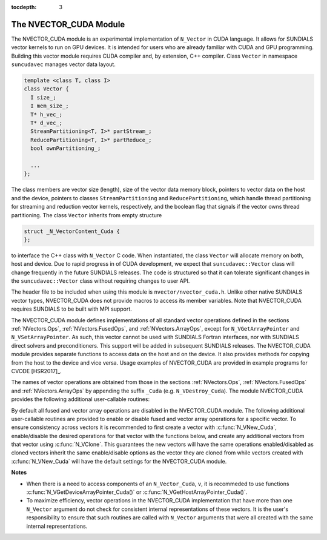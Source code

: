 ..
   Programmer(s): Daniel R. Reynolds @ SMU
   ----------------------------------------------------------------
   Copyright (c) 2013, Southern Methodist University.
   All rights reserved.
   For details, see the LICENSE file.
   ----------------------------------------------------------------

:tocdepth: 3


.. _NVectors.CUDA:

The NVECTOR_CUDA Module
======================================

The NVECTOR_CUDA module is an experimental implementation of
``N_Vector`` in CUDA language.  It allows for SUNDIALS vector kernels
to run on GPU devices. It is intended for users who are already
familiar with CUDA and GPU programming.  Building this vector  
module requires CUDA compiler and, by extension, C++ compiler. Class ``Vector`` 
in namespace ``suncudavec`` manages vector data layout. 

.. code-block:: c++

   template <class T, class I>
   class Vector {
     I size_;
     I mem_size_;
     T* h_vec_;
     T* d_vec_;
     StreamPartitioning<T, I>* partStream_;
     ReducePartitioning<T, I>* partReduce_;
     bool ownPartitioning_;
  
     ...
   };

The class members are vector size (length), size of the vector data memory block, pointers
to vector data on the host and the device, pointers to classes ``StreamPartitioning``
and ``ReducePartitioning``, which handle thread partitioning for streaming and 
reduction vector kernels, respectively, and the boolean flag that signals if the
vector owns thread partitioning. The class ``Vector`` inherits from empty structure


.. code-block:: c++

   struct _N_VectorContent_Cuda {
   };

to interface the C++ class with ``N_Vector`` C code. When
instantiated, the class ``Vector`` will allocate memory on both, host
and device. Due to rapid progress in of CUDA development, we expect
that ``suncudavec::Vector`` class will change frequently in the future
SUNDIALS releases. The code is structured so that it can tolerate
significant changes in the ``suncudavec::Vector`` class without
requiring changes to user API. 

The header file to be included when using this module is
``nvector/nvector_cuda.h``.  Unlike other native SUNDIALS vector
types, NVECTOR_CUDA does not provide macros to access its member
variables. Note that NVECTOR_CUDA requires SUNDIALS to be built with
MPI support. 


The NVECTOR_CUDA module defines implementations of all standard vector
operations defined in the sections :ref:`NVectors.Ops`,
:ref:`NVectors.FusedOps`, and  :ref:`NVectors.ArrayOps`, except for
``N_VGetArrayPointer`` and ``N_VSetArrayPointer``.  As such, this
vector cannot be used with SUNDIALS Fortran interfaces, nor with
SUNDIALS direct solvers and preconditioners. This support will be
added in subsequent SUNDIALS releases.  The NVECTOR_CUDA module
provides separate functions to access data on the host and on the
device. It also provides methods for copying from the host to the
device and vice versa. Usage examples of NVECTOR_CUDA are provided in  
example programs for CVODE [HSR2017]_.

The names of vector operations are obtained from those in the sections
:ref:`NVectors.Ops`, :ref:`NVectors.FusedOps` and
:ref:`NVectors.ArrayOps` by appending the suffix ``_Cuda``
(e.g. ``N_VDestroy_Cuda``).  The module NVECTOR_CUDA provides the
following additional user-callable routines:
     


.. c:function:: N_Vector N_VNew_Cuda(sunindextype vec_length)

   This function creates and allocates memory for a CUDA
   ``N_Vector``. The memory is allocated on both, host and device. Its
   only argument is the vector length. 


.. c:function:: N_Vector N_VNewEmpty_Cuda(sunindextype vec_length)

   This function creates a new ``N_Vector`` wrapper with the pointer
   to the wrapped CUDA vector set to ``NULL``.  It is used by
   :c:func:`N_VNew_Cuda()`, :c:func:`N_VMake_Cuda()`, and
   :c:func:`N_VClone_Cuda()` implementations. 

      
.. c:function:: N_Vector N_VMake_Cuda(N_VectorContent_Cuda c)

   This function creates and allocates memory for an NVECTOR_CUDA
   wrapper around a user-provided ``suncudavec::Vector`` class.  
   Its only argument is of type ``N_VectorContent_Cuda``, which
   is the pointer to the class.

 
.. c:function:: N_Vector* N_VCloneVectorArray_Cuda(int count, N_Vector w)

   This function creates (by cloning) an array of *count* NVECTOR_CUDA
   vectors. 


.. c:function:: N_Vector* N_VCloneVectorArrayEmpty_Cuda(int count, N_Vector w)

   This function creates (by cloning) an array of *count* NVECTOR_CUDA
   vectors, each with pointers to CUDA vectors set to ``NULL``. 


.. c:function:: void N_VDestroyVectorArray_Cuda(N_Vector* vs, int count)
  
   This function frees memory allocated for the array of *count*
   variables of type ``N_Vector`` created with
   :c:func:`N_VCloneVectorArray_Cuda()` or with
   :c:func:`N_VCloneVectorArrayEmpty_Cuda()`. 


.. c:function:: sunindextype N_VGetLength_Cuda(N_Vector v)

   This function returns the length of the vector.


.. c:function:: realtype* N_VGetHostArrayPointer_Cuda(N_Vector v)

   This function returns pointer to the vector data on the host.


.. c:function:: realtype* N_VGetDeviceArrayPointer_Cuda(N_Vector v)

   This function returns pointer to the vector data on the device.


.. c:function:: realtype* N_VCopyToDevice_Cuda(N_Vector v)

   This function copies host vector data to the device.


.. c:function:: realtype* N_VCopyFromDevice_Cuda(N_Vector v)

   This function copies vector data from the device to the host.


.. c:function:: void N_VPrint_Cuda(N_Vector v)

   This function prints the content of a CUDA vector to ``stdout``.


.. c:function:: void N_VPrintFile_Cuda(N_Vector v, FILE *outfile)

   This function prints the content of a CUDA vector to ``outfile``.


By default all fused and vector array operations are disabled in the NVECTOR_CUDA
module. The following additional user-callable routines are provided to
enable or disable fused and vector array operations for a specific vector. To
ensure consistency across vectors it is recommended to first create a vector
with :c:func:`N_VNew_Cuda`, enable/disable the desired operations for that vector
with the functions below, and create any additional vectors from that vector
using :c:func:`N_VClone`. This guarantees the new vectors will have the same
operations enabled/disabled as cloned vectors inherit the same enable/disable
options as the vector they are cloned from while vectors created with
:c:func:`N_VNew_Cuda` will have the default settings for the NVECTOR_CUDA module.

.. c:function:: void N_VEnableFusedOps_Cuda(N_Vector v, booleantype tf)

   This function enables (``SUNTRUE``) or disables (``SUNFALSE``) all fused and
   vector array operations in the CUDA vector. The return value is ``0`` for
   success and ``-1`` if the input vector or its ``ops`` structure are ``NULL``.
   
.. c:function:: void N_VEnableLinearCombination_Cuda(N_Vector v, booleantype tf)

   This function enables (``SUNTRUE``) or disables (``SUNFALSE``) the linear
   combination fused operation in the CUDA vector. The return value is ``0`` for
   success and ``-1`` if the input vector or its ``ops`` structure are ``NULL``.

.. c:function:: void N_VEnableScaleAddMulti_Cuda(N_Vector v, booleantype tf)

   This function enables (``SUNTRUE``) or disables (``SUNFALSE``) the scale and
   add a vector to multiple vectors fused operation in the CUDA vector. The
   return value is ``0`` for success and ``-1`` if the input vector or its
   ``ops`` structure are ``NULL``.

.. c:function:: void N_VEnableDotProdMulti_Cuda(N_Vector v, booleantype tf)

   This function enables (``SUNTRUE``) or disables (``SUNFALSE``) the multiple
   dot products fused operation in the CUDA vector. The return value is ``0``
   for success and ``-1`` if the input vector or its ``ops`` structure are
   ``NULL``.

.. c:function:: void N_VEnableLinearSumVectorArray_Cuda(N_Vector v, booleantype tf)

   This function enables (``SUNTRUE``) or disables (``SUNFALSE``) the linear sum
   operation for vector arrays in the CUDA vector. The return value is ``0`` for
   success and ``-1`` if the input vector or its ``ops`` structure are ``NULL``.

.. c:function:: void N_VEnableScaleVectorArray_Cuda(N_Vector v, booleantype tf)

   This function enables (``SUNTRUE``) or disables (``SUNFALSE``) the scale
   operation for vector arrays in the CUDA vector. The return value is ``0`` for
   success and ``-1`` if the input vector or its ``ops`` structure are ``NULL``.

.. c:function:: void N_VEnableConstVectorArray_Cuda(N_Vector v, booleantype tf)

   This function enables (``SUNTRUE``) or disables (``SUNFALSE``) the const
   operation for vector arrays in the CUDA vector. The return value is ``0`` for
   success and ``-1`` if the input vector or its ``ops`` structure are ``NULL``.

.. c:function:: void N_VEnableWrmsNormVectorArray_Cuda(N_Vector v, booleantype tf)

   This function enables (``SUNTRUE``) or disables (``SUNFALSE``) the WRMS norm
   operation for vector arrays in the CUDA vector. The return value is ``0`` for
   success and ``-1`` if the input vector or its ``ops`` structure are ``NULL``.

.. c:function:: void N_VEnableWrmsNormMaskVectorArray_Cuda(N_Vector v, booleantype tf)

   This function enables (``SUNTRUE``) or disables (``SUNFALSE``) the masked WRMS
   norm operation for vector arrays in the CUDA vector. The return value is
   ``0`` for success and ``-1`` if the input vector or its ``ops`` structure are
   ``NULL``.

.. c:function:: void N_VEnableScaleAddMultiVectorArray_Cuda(N_Vector v, booleantype tf)

   This function enables (``SUNTRUE``) or disables (``SUNFALSE``) the scale and
   add a vector array to multiple vector arrays operation in the CUDA vector. The
   return value is ``0`` for success and ``-1`` if the input vector or its
   ``ops`` structure are ``NULL``.

.. c:function:: void N_VEnableLinearCombinationVectorArray_Cuda(N_Vector v, booleantype tf)

   This function enables (``SUNTRUE``) or disables (``SUNFALSE``) the linear
   combination operation for vector arrays in the CUDA vector. The return value
   is ``0`` for success and ``-1`` if the input vector or its ``ops`` structure
   are ``NULL``.


**Notes**

* When there is a need to access components of an ``N_Vector_Cuda``, ``v``, 
  it is recommeded to use functions :c:func:`N_VGetDeviceArrayPointer_Cuda()` or 
  :c:func:`N_VGetHostArrayPointer_Cuda()`.        

* To maximize efficiency, vector operations in the NVECTOR_CUDA implementation
  that have more than one ``N_Vector`` argument do not check for
  consistent internal representations of these vectors. It is the user's 
  responsibility to ensure that such routines are called with ``N_Vector``
  arguments that were all created with the same internal representations.
